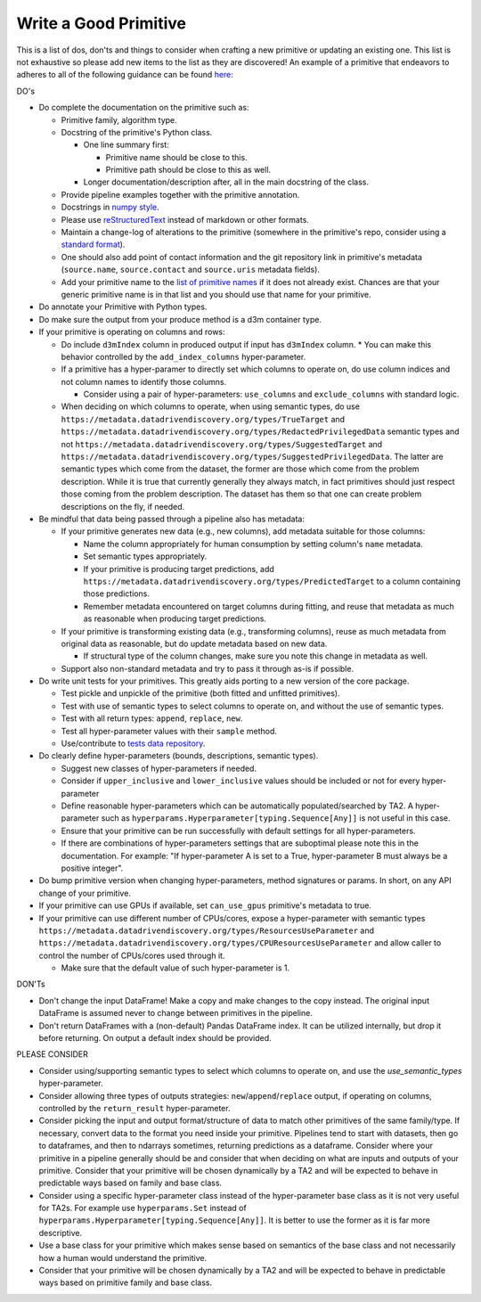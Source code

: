 .. _good_primitive:

Write a Good Primitive
======================

This is a list of dos, don'ts and things to consider when crafting a new primitive or updating an existing one. This
list is not exhaustive so please add new items to the list as they are discovered! An example of a primitive that
endeavors to adheres to all of the following guidance can be found `here`_:

DO's

* Do complete the documentation on the primitive such as:

  * Primitive family, algorithm type.
  * Docstring of the primitive's Python class.

    * One line summary first:

      * Primitive name should be close to this.
      * Primitive path should be close to this as well.

    * Longer documentation/description after, all in the main docstring of the class.

  * Provide pipeline examples together with the primitive annotation.
  * Docstrings in `numpy style`_.
  * Please use `reStructuredText`_ instead of markdown or other formats.
  * Maintain a change-log of alterations to the primitive (somewhere in the primitive's repo, consider using a `standard format`_).
  * One should also add point of contact information and the git repository link in primitive's metadata
    (``source.name``, ``source.contact`` and ``source.uris`` metadata fields).
  * Add your primitive name to the `list of primitive names`_ if it does not already
    exist. Chances are that your generic primitive name is in that list and you should use that name for your primitive.

* Do annotate your Primitive with Python types.

* Do make sure the output from your produce method is a d3m container type.



* If your primitive is operating on columns and rows:

  * Do include ``d3mIndex`` column in produced output if input has ``d3mIndex`` column.
    * You can make this behavior controlled by the ``add_index_columns`` hyper-parameter.

  * If a primitive has a hyper-paramer to directly set which columns to operate on, do use column
    indices and not column names to identify those columns.

    * Consider using a pair of hyper-parameters: ``use_columns`` and ``exclude_columns`` with standard logic.

  * When deciding on which columns to operate, when using semantic types, do use
    ``https://metadata.datadrivendiscovery.org/types/TrueTarget``
    and ``https://metadata.datadrivendiscovery.org/types/RedactedPrivilegedData`` semantic types and not
    ``https://metadata.datadrivendiscovery.org/types/SuggestedTarget`` and
    ``https://metadata.datadrivendiscovery.org/types/SuggestedPrivilegedData``.
    The latter are semantic types which come from the dataset, the former are those which come from the problem description.
    While it is true that currently generally they always match, in fact primitives should just respect those coming from
    the problem description. The dataset has them so that one can create problem descriptions on the fly, if needed.

* Be mindful that data being passed through a pipeline also has metadata:

  * If your primitive generates new data (e.g., new columns), add metadata suitable for those columns:

    * Name the column appropriately for human consumption by setting column's ``name`` metadata.

    * Set semantic types appropriately.

    * If your primitive is producing target predictions, add ``https://metadata.datadrivendiscovery.org/types/PredictedTarget``
      to a column containing those predictions.

    * Remember metadata encountered on target columns during fitting, and reuse that metadata as much
      as reasonable when producing target predictions.

  * If your primitive is transforming existing data (e.g., transforming columns), reuse as much metadata from
    original data as reasonable, but do update metadata based on new data.

    * If structural type of the column changes, make sure you note this change in metadata as well.

  * Support also non-standard metadata and try to pass it through as-is if possible.

* Do write unit tests for your primitives. This greatly aids porting to a new version of the core package.

  * Test pickle and unpickle of the primitive (both fitted and unfitted primitives).
  * Test with use of semantic types to select columns to operate on, and without the use of semantic types.
  * Test with all return types: ``append``, ``replace``, ``new``.
  * Test all hyper-parameter values with their ``sample`` method.
  * Use/contribute to `tests data repository`_.

* Do clearly define hyper-parameters (bounds, descriptions, semantic types).

  * Suggest new classes of hyper-parameters if needed.
  * Consider if ``upper_inclusive`` and ``lower_inclusive`` values should be included or not for every hyper-parameter
  * Define reasonable hyper-parameters which can be automatically populated/searched by TA2.
    A hyper-parameter such as ``hyperparams.Hyperparameter[typing.Sequence[Any]]`` is not useful in this case.
  * Ensure that your primitive can be run successfully with default settings for all hyper-parameters.
  * If there are combinations of hyper-parameters settings that are suboptimal please note this in the documentation. For
    example: "If hyper-parameter A is set to a True, hyper-parameter B must always be a positive integer".

* Do bump primitive version when changing hyper-parameters, method signatures or params.
  In short, on any API change of your primitive.

* If your primitive can use GPUs if available, set ``can_use_gpus`` primitive's metadata to true.

* If your primitive can use different number of CPUs/cores, expose a hyper-parameter with semantic types
  ``https://metadata.datadrivendiscovery.org/types/ResourcesUseParameter`` and ``https://metadata.datadrivendiscovery.org/types/CPUResourcesUseParameter``
  and allow caller to control the number of CPUs/cores used through it.

  * Make sure that the default value of such hyper-parameter is 1.

DON'Ts

* Don't change the input DataFrame! Make a copy and make changes to the copy instead. The original input DataFrame is
  assumed never to change between primitives in the pipeline.
* Don't return DataFrames with a (non-default) Pandas DataFrame index. It can be utilized internally, but drop it before
  returning. On output a default index should be provided.

PLEASE CONSIDER

* Consider using/supporting semantic types to select which columns to operate on, and use the `use_semantic_types` hyper-parameter.
* Consider allowing three types of outputs strategies: ``new``/``append``/``replace`` output, if operating on columns,
  controlled by the ``return_result`` hyper-parameter.
* Consider picking the input and output format/structure of data to match other primitives of the same family/type. If
  necessary, convert data to the format you need inside your primitive. Pipelines tend to start with datasets, then go
  to dataframes, and then to ndarrays sometimes, returning predictions as a dataframe.
  Consider where your primitive in a pipeline generally should be and
  consider that when deciding on what are inputs and outputs of your primitive. Consider that your primitive will be
  chosen dynamically by a TA2 and will be expected to behave in predictable ways based on family and base class.
* Consider using a specific hyper-parameter class instead of the hyper-parameter base class as it is not very useful for
  TA2s. For example use ``hyperparams.Set`` instead of ``hyperparams.Hyperparameter[typing.Sequence[Any]]``. It is
  better to use the former as it is far more descriptive.
* Use a base class for your primitive which makes sense based on semantics of the base class and not necessarily
  how a human would understand the primitive.
* Consider that your primitive will be chosen dynamically by a TA2 and will
  be expected to behave in predictable ways based on primitive family and base class.

.. _here: https://gitlab.com/datadrivendiscovery/common-primitives/blob/master/common_primitives/random_forest.py
.. _numpy style: https://numpydoc.readthedocs.io/en/latest/format.html
.. _reStructuredText: http://www.sphinx-doc.org/en/master/usage/restructuredtext/basics.html
.. _tests data repository: https://gitlab.com/datadrivendiscovery/tests-data
.. _standard format: https://keepachangelog.com/en/1.0.0/
.. _list of primitive names: https://gitlab.com/datadrivendiscovery/d3m/-/blob/devel/d3m/metadata/primitive_names.py
